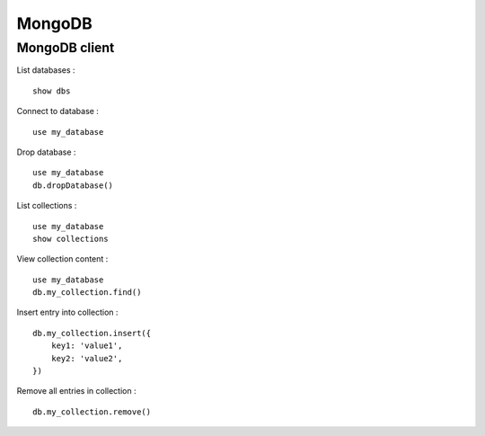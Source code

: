 
=======
MongoDB
=======

MongoDB client
==============

List databases : ::

    show dbs

Connect to database : ::

    use my_database

Drop database : ::

    use my_database
    db.dropDatabase()

List collections : ::

    use my_database
    show collections

View collection content : ::

    use my_database
    db.my_collection.find()

Insert entry into collection : ::

    db.my_collection.insert({
        key1: 'value1',
        key2: 'value2',
    })

Remove all entries in collection : ::

    db.my_collection.remove()

